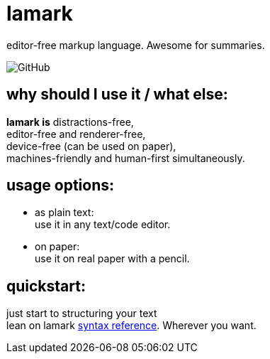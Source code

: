 :hardbreaks-option:


= lamark

editor-free markup language. Awesome for summaries.

image:https://img.shields.io/github/license/danisvaliev001/lamark?style=flat-square[GitHub]


== why should I use it / what else:
**lamark is** distractions-free,
editor-free and renderer-free,
device-free (can be used on paper),
machines-friendly and human-first simultaneously.


== usage options:
* as plain text:
  use it in any text/code editor.

* on paper:
  use it on real paper with a pencil.


== quickstart:
just start to structuring your text
lean on lamark link:rfc.adoc[syntax reference]. Wherever you want.
